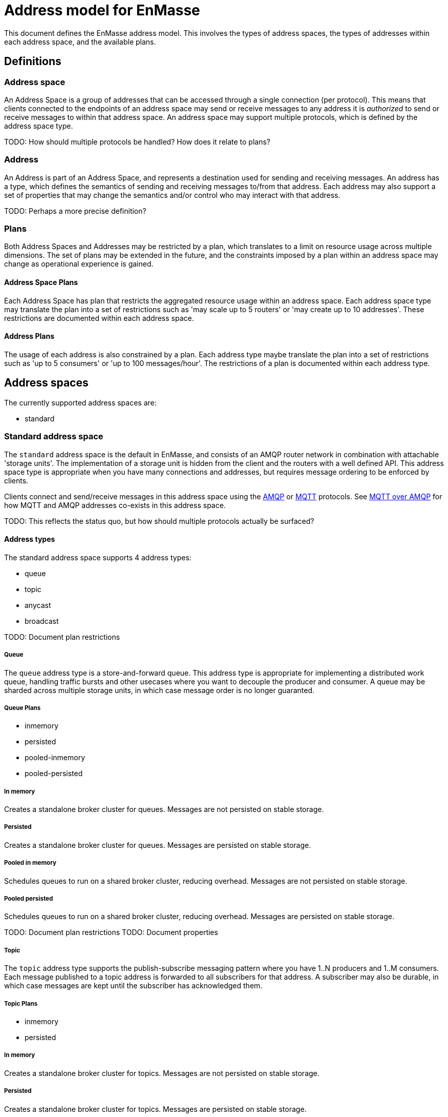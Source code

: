[[address-model-for-enmasse]]
= Address model for EnMasse

This document defines the EnMasse address model. This involves the types of
address spaces, the types of addresses within each address space, and the
available plans.

[[definitions]]
== Definitions

[[address-space]]
=== Address space

An Address Space is a group of addresses that can be accessed through a single
connection (per protocol). This means that clients connected to the endpoints of
an address space may send or receive messages to any address it is _authorized_
to send or receive messages to within that address space. An address space may
support multiple protocols, which is defined by the address space type.

TODO: How should multiple protocols be handled? How does it relate to plans?

[[address]]
=== Address

An Address is part of an Address Space, and represents a destination used for
sending and receiving messages. An address has a type, which defines the
semantics of sending and receiving messages to/from that address. Each address
may also support a set of properties that may change the semantics and/or
control who may interact with that address.

TODO: Perhaps a more precise definition?

[[plans]]
=== Plans

Both Address Spaces and Addresses may be restricted by a plan, which translates
to a limit on resource usage across multiple dimensions. The set of plans may be
extended in the future, and the constraints imposed by a plan within an address
space may change as operational experience is gained.

[[address-space-plans]]
==== Address Space Plans

Each Address Space has plan that restricts the aggregated resource usage within
an address space. Each address space type may translate the plan into a set of
restrictions such as 'may scale up to 5 routers' or 'may create up to 10
addresses'. These restrictions are documented within each address space.

[[address-plans]]
==== Address Plans

The usage of each address is also constrained by a plan. Each address type maybe
translate the plan into a set of restrictions such as 'up to 5 consumers' or 'up
to 100 messages/hour'. The restrictions of a plan is documented within each
address type.

[[address-spaces]]
== Address spaces

The currently supported address spaces are:

* standard

[[standard-address-space]]
=== Standard address space

The `standard` address space is the default in EnMasse, and consists of an AMQP
router network in combination with attachable 'storage units'. The
implementation of a storage unit is hidden from the client and the routers with
a well defined API. This address space type is appropriate when you have many
connections and addresses, but requires message ordering to be enforced by
clients.

Clients connect and send/receive messages in this address space using the
http://www.amqp.org[AMQP] or http://www.mqtt.org[MQTT] protocols. See
link:../mqtt-over-amqp[MQTT over AMQP] for how MQTT and AMQP addresses co-exists
in this address space.

TODO: This reflects the status quo, but how should multiple protocols actually
be surfaced?

// address.name.shortDescription:Enter the address name
// address.name.longDescription:The <b>address name</b> is a unique string to which messages can be sent and received.
// address.name.external:https://github.com/EnMasseProject/enmasse/pull/44

[[address-types]]
==== Address types

The standard address space supports 4 address types:

* queue
* topic
* anycast
* broadcast

TODO: Document plan restrictions

[[queue]]
===== Queue
// address.queue.shortDescription:A store and forward queue
// address.queue.longDescription:start
The `queue` address type is a store-and-forward queue. This address type is
appropriate for implementing a distributed work queue, handling traffic bursts
and other usecases where you want to decouple the producer and consumer. A queue
may be sharded across multiple storage units, in which case message order is no
longer guaranted.
// address.queue.longDescription:stop

[[queue-plans]]
===== Queue Plans

* inmemory
* persisted
* pooled-inmemory
* pooled-persisted

[[in-memory]]
===== In memory
// address.queue.plan.inmemory.shortDescription:In memory only
// address.queue.plan.inmemory.longDescription:start
Creates a standalone broker cluster for queues. Messages are not persisted on
stable storage.
// address.queue.plan.inmemory.longDescription:stop

[[persisted]]
===== Persisted

// address.queue.plan.persisted.shortDescription:Saved to storage
// address.queue.plan.persisted.longDescription:start
Creates a standalone broker cluster for queues. Messages are persisted on stable
storage.
// address.queue.plan.persisted.longDescription:stop

[[pooled-in-memory]]
===== Pooled in memory
// address.queue.plan.pooled-inmemory.shortDescription:Shared broker cluster - not persisted
// address.queue.plan.pooled-inmemory.longDescription:start
Schedules queues to run on a shared broker cluster, reducing overhead. Messages
are not persisted on stable storage.
// address.queue.plan.pooled-inmemory.longDescription:stop

[[pooled-persisted]]
===== Pooled persisted

// address.queue.plan.pooled-persisted.shortDescription:Shared broker cluster - saved to storage
// address.queue.plan.pooled-persisted.longDescription:start
Schedules queues to run on a shared broker cluster, reducing overhead. Messages
are persisted on stable storage.
// address.queue.plan.pooled-persisted.longDescription:stop

TODO: Document plan restrictions TODO: Document properties

[[topic]]
===== Topic

// address.topic.shortDescription:A publish-subscriber topic
// address.topic.longDescription:start
The `topic` address type supports the publish-subscribe messaging pattern where
you have 1..N producers and 1..M consumers. Each message published to a topic
address is forwarded to all subscribers for that address. A subscriber may also
be durable, in which case messages are kept until the subscriber has
acknowledged them.
// address.topic.longDescription:stop

[[topic-plans]]
===== Topic Plans

* inmemory
* persisted

[[in-memory-1]]
===== In memory

// address.topic.plan.inmemory.shortDescription:In memory only
// address.topic.plan.inmemory.longDescription:start
Creates a standalone broker cluster for topics. Messages are not persisted on
stable storage.
// address.topic.plan.inmemory.longDescription:stop

[[persisted-1]]
===== Persisted

// address.topic.plan.persisted.shortDescription:Saved to storage
// address.topic.plan.persisted.longDescription:start
Creates a standalone broker cluster for topics. Messages are persisted on stable
storage.
// address.topic.plan.persisted.longDescription:stop

TODO: Document plan restrictions TODO: Document properties

[[anycast]]
===== Anycast

// address.anycast.shortDescription:A scalable 'direct' address for sending messages to one consumer
// address.anycast.longDescription:start
The `anycast` address type is a scalable 'direct' address for sending messages
to one consumer. Messages sent to an `anycast` address is not stored but
forwarded directly to the consumer. This makes this address type ideal for
request-reply (RPC) uses or even work distribution. This is the cheapest address
type as it doesn't require any persistence.
// address.anycast.longDescription:stop

[[anycast-plans]]
===== Anycast Plans

* standard

[[standard]]
===== Standard

// address.anycast.plan.inmemory.shortDescription:Configures router network with anycast address

TODO: Document plan restrictions TODO: Document properties

[[multicast]]
===== Multicast

// address.multicast.shortDescription:A scalable 'direct' address for sending messages to multiple consumers
// address.multicast.longDescription:start
The `broadcast` address type is a scalable 'direct' address for sending messages
to multiple consumers. Messages sent to a `broadcast` address are forwarded to
all consumers receiving on that address. It is important to note that only
pre-settled messages can be sent to broadcast addresses, as message
acknowledgements from consumers are not propagated to producers.
// address.multicast.longDescription:stop

[[multicast-plans]]
===== Multicast Plans

* standard

[[standard-1]]
===== Standard

// address.multicast.plan.inmemory.shortDescription:Configures router network with multicast address

TODO: Document plan restrictions TODO: Document properties
